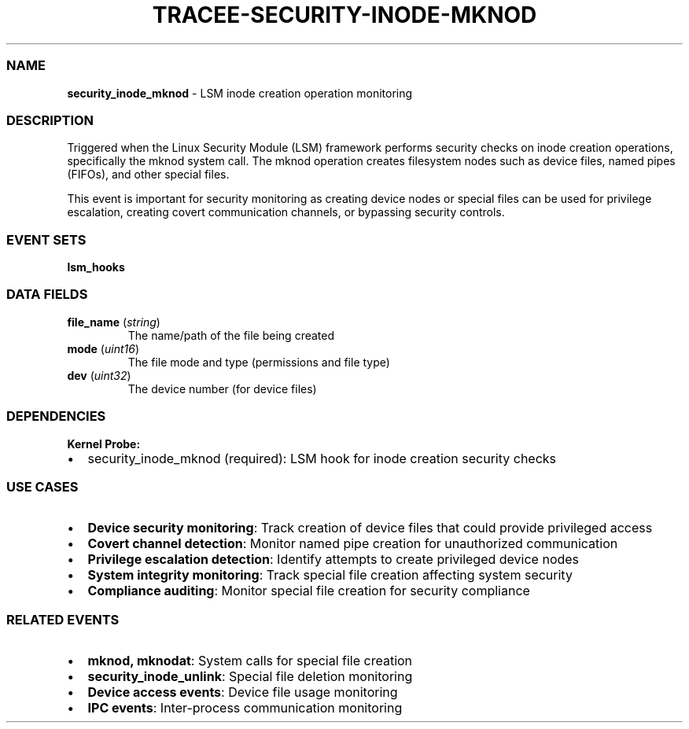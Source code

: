 .\" Automatically generated by Pandoc 3.2
.\"
.TH "TRACEE\-SECURITY\-INODE\-MKNOD" "1" "" "" "Tracee Event Manual"
.SS NAME
\f[B]security_inode_mknod\f[R] \- LSM inode creation operation
monitoring
.SS DESCRIPTION
Triggered when the Linux Security Module (LSM) framework performs
security checks on inode creation operations, specifically the mknod
system call.
The mknod operation creates filesystem nodes such as device files, named
pipes (FIFOs), and other special files.
.PP
This event is important for security monitoring as creating device nodes
or special files can be used for privilege escalation, creating covert
communication channels, or bypassing security controls.
.SS EVENT SETS
\f[B]lsm_hooks\f[R]
.SS DATA FIELDS
.TP
\f[B]file_name\f[R] (\f[I]string\f[R])
The name/path of the file being created
.TP
\f[B]mode\f[R] (\f[I]uint16\f[R])
The file mode and type (permissions and file type)
.TP
\f[B]dev\f[R] (\f[I]uint32\f[R])
The device number (for device files)
.SS DEPENDENCIES
\f[B]Kernel Probe:\f[R]
.IP \[bu] 2
security_inode_mknod (required): LSM hook for inode creation security
checks
.SS USE CASES
.IP \[bu] 2
\f[B]Device security monitoring\f[R]: Track creation of device files
that could provide privileged access
.IP \[bu] 2
\f[B]Covert channel detection\f[R]: Monitor named pipe creation for
unauthorized communication
.IP \[bu] 2
\f[B]Privilege escalation detection\f[R]: Identify attempts to create
privileged device nodes
.IP \[bu] 2
\f[B]System integrity monitoring\f[R]: Track special file creation
affecting system security
.IP \[bu] 2
\f[B]Compliance auditing\f[R]: Monitor special file creation for
security compliance
.SS RELATED EVENTS
.IP \[bu] 2
\f[B]mknod, mknodat\f[R]: System calls for special file creation
.IP \[bu] 2
\f[B]security_inode_unlink\f[R]: Special file deletion monitoring
.IP \[bu] 2
\f[B]Device access events\f[R]: Device file usage monitoring
.IP \[bu] 2
\f[B]IPC events\f[R]: Inter\-process communication monitoring
